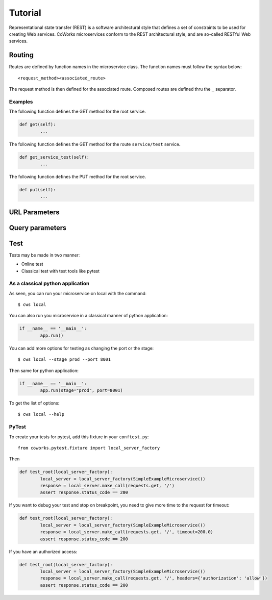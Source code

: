 .. _tutorial:

Tutorial
========

Representational state transfer (REST) is a software architectural style that defines a set of constraints to be used for creating Web services.
CoWorks microservices conform to the REST architectural style, and are so-called RESTful Web services.

Routing
-------

Routes are defined by function names in the microservice class.
The function names must follow the syntax below::

	<request_method><associated_route>

The request method is then defined for the associated route.
Composed routes are defined thru the ``_`` separator.

Examples
^^^^^^^^

The following function defines the GET method for the root service.

.. code-block:: python

	def get(self):
		...

The following function defines the GET method for the route ``service/test`` service.

.. code-block:: python

	def get_service_test(self):
		...

The following function defines the PUT method for the root service.

.. code-block:: python

	def put(self):
		...

URL Parameters
--------------

Query parameters
----------------

Test
----

Tests may be made in two manner:

* Online test
* Classical test with test tools like pytest

As a classical python application
^^^^^^^^^^^^^^^^^^^^^^^^^^^^^^^^^

As seen, you can run your microservice on local with the command::

	$ cws local

You can also run you microservice in a classical manner of python application:

.. code-block:: python

	if __name__ == '__main__':
		app.run()

You can add more options for testing as changing the port or the stage::

	$ cws local --stage prod --port 8001

Then same for python application:

.. code-block:: python

	if __name__ == '__main__':
		app.run(stage="prod", port=8001)

To get the list of options::

	$ cws local --help

PyTest
^^^^^^

To create your tests for pytest, add this fixture in your ``conftest.py``::

	from coworks.pytest.fixture import local_server_factory

Then

.. code-block:: python

	def test_root(local_server_factory):
		local_server = local_server_factory(SimpleExampleMicroservice())
		response = local_server.make_call(requests.get, '/')
		assert response.status_code == 200

If you want to debug your test and stop on breakpoint, you need to give more time to the request for timeout:

.. code-block:: python

	def test_root(local_server_factory):
		local_server = local_server_factory(SimpleExampleMicroservice())
		response = local_server.make_call(requests.get, '/', timeout=200.0)
		assert response.status_code == 200

If you have an authorized access:

.. code-block:: python

	def test_root(local_server_factory):
		local_server = local_server_factory(SimpleExampleMicroservice())
		response = local_server.make_call(requests.get, '/', headers={'authorization': 'allow'})
		assert response.status_code == 200
